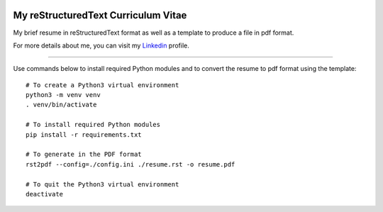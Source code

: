 .. image:: https://circleci.com/gh/tprrt/curriculum.svg?style=svg&circle-token=8794b4eb585ada86a0521f8c215903faa223de40
    :alt: Circle badge
    :target: https://app.circleci.com/pipelines/github/tprrt/curriculum

====================================
My reStructuredText Curriculum Vitae
====================================

My brief resume in reStructuredText format as well as a template to produce a file in pdf format.

For more details about me, you can visit my `Linkedin`_ profile.

----

Use commands below to install required Python modules and to convert the resume to pdf format using the template:

::

    # To create a Python3 virtual environment
    python3 -m venv venv
    . venv/bin/activate

    # To install required Python modules
    pip install -r requirements.txt

    # To generate in the PDF format
    rst2pdf --config=./config.ini ./resume.rst -o resume.pdf

    # To quit the Python3 virtual environment
    deactivate

.. _Linkedin: https://www.linkedin.com/in/tprrt
